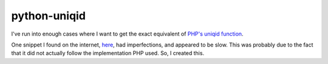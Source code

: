 python-uniqid
=============

I've run into enough cases where I want to get the exact equivalent of `PHP's
uniqid function`_.

One snippet I found on the internet, `here`_, had imperfections, and appeared
to be slow. This was probably due to the fact that it did not actually
follow the implementation PHP used. So, I created this.

.. _PHP's uniqid function: http://php.net/uniqid
.. _here: http://gurukhalsa.me/2011/uniqid-in-python/
